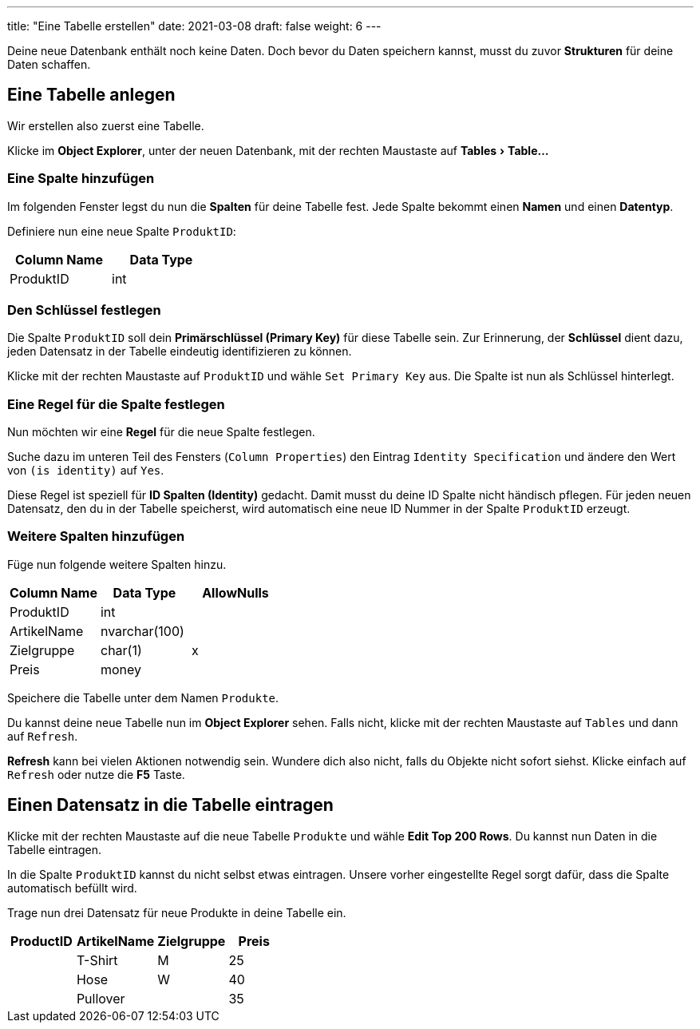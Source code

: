 ---
title: "Eine Tabelle erstellen"
date: 2021-03-08
draft: false
weight: 6
---

:experimental:

Deine neue Datenbank enthält noch keine Daten.
Doch bevor du Daten speichern kannst, musst du zuvor *Strukturen* für deine Daten schaffen.

== Eine Tabelle anlegen

Wir erstellen also zuerst eine Tabelle.

Klicke im *Object Explorer*, unter der neuen Datenbank, mit der rechten Maustaste auf menu:Tables[Table...]

=== Eine Spalte hinzufügen

Im folgenden Fenster legst du nun die *Spalten* für deine Tabelle fest.
Jede Spalte bekommt einen *Namen* und einen *Datentyp*.

Definiere nun eine neue Spalte `ProduktID`:

[%header,format=csv, width=30%]
|===
Column Name,Data Type
ProduktID,int
|===

=== Den Schlüssel festlegen

Die Spalte `ProduktID` soll dein *Primärschlüssel (Primary Key)* für diese Tabelle sein.
Zur Erinnerung, der *Schlüssel* dient dazu, jeden Datensatz in der Tabelle eindeutig identifizieren zu können.

Klicke mit der rechten Maustaste auf `ProduktID` und wähle `Set Primary Key` aus.
Die Spalte ist nun als Schlüssel hinterlegt.

=== Eine Regel für die Spalte festlegen

Nun möchten wir eine *Regel* für die neue Spalte festlegen.

Suche dazu im unteren Teil des Fensters (`Column Properties`) den Eintrag `Identity Specification` und ändere den Wert von `(is identity)` auf `Yes`.

Diese Regel ist speziell für *ID Spalten (Identity)* gedacht.
Damit musst du deine ID Spalte nicht händisch pflegen.
Für jeden neuen Datensatz, den du in der Tabelle speicherst, wird automatisch eine neue ID Nummer in der Spalte `ProduktID` erzeugt.

=== Weitere Spalten hinzufügen

Füge nun folgende weitere Spalten hinzu.

[%header,format=csv, width=40%]
|===
Column Name,Data Type,AllowNulls
ProduktID,int,
ArtikelName,nvarchar(100),
Zielgruppe,char(1), x
Preis,money,
|===

Speichere die Tabelle unter dem Namen `Produkte`.

Du kannst deine neue Tabelle nun im *Object Explorer* sehen.
Falls nicht, klicke mit der rechten Maustaste auf `Tables` und dann auf `Refresh`.

*Refresh* kann bei vielen Aktionen notwendig sein.
Wundere dich also nicht, falls du Objekte nicht sofort siehst.
Klicke einfach auf `Refresh` oder nutze die *F5* Taste.

== Einen Datensatz in die Tabelle eintragen

Klicke mit der rechten Maustaste auf die neue Tabelle `Produkte` und wähle *Edit Top 200 Rows*.
Du kannst nun Daten in die Tabelle eintragen.

In die Spalte `ProduktID` kannst du nicht selbst etwas eintragen.
Unsere vorher eingestellte Regel sorgt dafür, dass die Spalte automatisch befüllt wird.

Trage nun drei Datensatz für neue Produkte in deine Tabelle ein.

[%header,format=csv, width=40%]
|===
ProductID,ArtikelName,Zielgruppe,Preis
,T-Shirt,M,25
,Hose,W,40
,Pullover, ,35
|===
